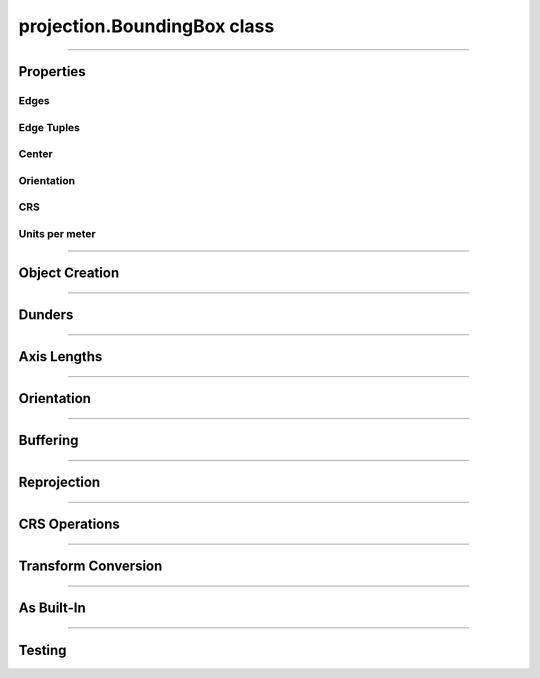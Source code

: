 projection.BoundingBox class
============================

.. _pyproj.CRS: https://pyproj4.github.io/pyproj/stable/examples.html

.. _pfdf.projection.BoundingBox:

.. py:class:: BoundingBox
    :module: pfdf.projection

    The *BoundingBox* class implements rectangular bounding boxes. These objects are typically used to locate the edges of raster datasets. The ``left``, ``right``, ``top``, and ``bottom`` properties record the coordinates of a *BoundingBox* object's edges. A box may optionally have an associated CRS (via the ``crs`` property) which provides an absolute reference frame for the coordinates. *BoundingBox* objects also include methods to locate a box's center, measure a box's height or width, reproject the box into other coordinate systems, and convert the box to a :ref:`Transform object <pfdf.projection.Transform>`.
    
    .. dropdown:: Properties

        .. list-table::
            :header-rows: 1

            * - Property
              - Description
            * -
              -
            * - **Edges**
              -
            * - left            
              - The left coordinate
            * - right         
              - The right coordinate
            * - bottom       
              - The bottom coordinate
            * - top           
              - The top coordinate
            * -
              - 
            * - **Edge Tuples**
              -
            * - xs            
              - A (left, right) tuple
            * - ys            
              - A (bottom, top) tuple
            * - bounds        
              - A (left, bottom, right, top) tuple
            * -
              - 
            * - **Center**
              -
            * - center        
              - The (X, Y) coordinate of the box's center
            * - center_x      
              - The X coordinate of the box's center
            * - center_y      
              - The Y coordinate of the box's center
            * -
              - 
            * - **Orientation**
              -
            * - orientation   
              - The Cartesian quadrant of the box's orientation. See :ref:`below <pfdf.projection.BoundingBox.orient>` for details.
            * -
              - 
            * - **CRS**
              -
            * - crs           
              - Coordinate reference system (`pyproj.CRS`_ or None)
            * - units         
              - The units of the X and Y axes
            * - xunit         
              - The unit of the CRS X axis
            * - yunit         
              - The unit of the CRS Y axis
            * -
              - 
            * - **Units per meter**
              -
            * - units_per_m   
              - The number of CRS units per meter along the X and Y axes
            * - x_units_per_m 
              - The number of CRS X units per meter
            * - y_units_per_m   
              - The number of CRS Y units per meter    
    
    
    .. dropdown:: Methods

        .. list-table::
            :header-rows: 1

            * - Method
              - Description
            * -
              -
            * - **Object Creation**
              -
            * - :ref:`__init__ <pfdf.projection.BoundingBox.__init__>`
              - Creates a new BoundingBox from edge coordinates and optional CRS
            * - :ref:`from_list <pfdf.projection.BoundingBox.from_list>`
              - Creates a BoundingBox from a list or tuple of edge coordinates and optional CRS
            * - :ref:`from_dict <pfdf.projection.BoundingBox.from_dict>`
              - Creates a BoundingBox from a dict
            * - :ref:`copy <pfdf.projection.BoundingBox.copy>`
              - Returns a copy of the current BoundingBox
            * -
              -
            * - **Dunders**
              -
            * - :ref:`__repr__ <pfdf.projection.BoundingBox.__repr__>`
              - A string representing the BoundingBox
            * - :ref:`__eq__ <pfdf.projection.BoundingBox.__eq__>`
              - True if two BoundingBox objects have the same edge coordinates and CRS
            * -
              -
            * - **Axis Lengths**
              -
            * - :ref:`xdisp <pfdf.projection.BoundingBox.xdisp>`
              - Right minus Left
            * - :ref:`ydisp <pfdf.projection.BoundingBox.ydisp>`
              - Top minus bottom
            * - :ref:`width <pfdf.projection.BoundingBox.width>`
              - Absolute value of xdisp
            * - :ref:`height <pfdf.projection.BoundingBox.height>`
              - Absolute value of ydisp
            * -
              -
            * - **Misc**
              -
            * - :ref:`orient <pfdf.projection.BoundingBox.orient>`
              - Returns a copy of the box in the requested orientation
            * - :ref:`buffer <pfdf.projection.BoundingBox.buffer>`
              - Buffers the edges of the box by the indicated distance(s)
            * -
              -
            * - **Reprojection**
              -
            * - :ref:`utm_zone <pfdf.projection.BoundingBox.utm_zone>`
              - Returns the best UTM CRS for the box's center
            * - :ref:`reproject <pfdf.projection.BoundingBox.reproject>`
              - Returns a copy of the box projected into a different CRS
            * - :ref:`to_utm <pfdf.projection.BoundingBox.to_utm>`
              - Returns a copy of the box projected into the best UTM zone
            * - :ref:`to_4326 <pfdf.projection.BoundingBox.to_4326>`
              - Returns a copy of the box projected into EPSG:4326
            * -
              -
            * - **CRS Operations**
              -
            * - :ref:`match_crs <pfdf.projection.BoundingBox.match_crs>`
              - Returns a copy of the box compatible with an input CRS
            * - :ref:`remove_crs <pfdf.projection.BoundingBox.remove_crs>`
              - Returns a copy of the BoundingBox without a CRS
            * -
              -
            * - **Transform Conversion**
              -
            * - :ref:`dx <pfdf.projection.BoundingBox.dx>`
              - Pixel dx given a number of columns
            * - :ref:`dy <pfdf.projection.BoundingBox.dy>`
              - Pixel dy given a number of rows
            * - :ref:`transform <pfdf.projection.BoundingBox.transform>`
              - Converts the box to a Transform
            * -
              -
            * - **As built-in**
              -
            * - :ref:`tolist <pfdf.projection.BoundingBox.tolist>`
              - Returns the box as a list
            * - :ref:`todict <pfdf.projection.BoundingBox.todict>`
              - Returns the box as a dict
            * -
              -
            * - **Testing**
              -
            * - :ref:`isclose <pfdf.projection.BoundingBox.isclose>`
              - True if a second BoundingBox has similar values

----

Properties
----------

Edges
+++++

.. py:property:: BoundingBox.left

    The left coordinate

.. py:property:: BoundingBox.right

    The right coordinate

.. py:property:: BoundingBox.bottom

    The bottom coordinate

.. py:property:: BoundingBox.top

    The top coordinate


Edge Tuples
+++++++++++

.. py:property:: BoundingBox.xs

    A (left, right) tuple

.. py:property:: BoundingBox.ys

    A (bottom, top) tuple

.. py:property:: BoundingBox.bounds

    A (left, bottom, right, top) tuple


Center
++++++

.. _pfdf.projection.BoundingBox.center:

.. py:property:: BoundingBox.center
  
    The (X, Y) coordinate of the box's center

.. py:property:: BoundingBox.center_x
  
    The X coordinate of the box's center

.. py:property:: BoundingBox.center_y
  
    The Y coordinate of the box's center


Orientation
+++++++++++

.. py:property:: BoundingBox.orientation
  
    The Cartesian quadrant of the box's orientation. See :ref:`below <pfdf.projection.BoundingBox.orient>` for details.


CRS
+++

.. py:property:: BoundingBox.crs
  
  Coordinate reference system (`pyproj.CRS`_ | None)

.. py:property:: BoundingBox.units
  
    The units of the X and Y axes

.. py:property:: BoundingBox.xunit
  
    The unit of the CRS X axis

.. py:property:: BoundingBox.yunit
  
    The unit of the CRS Y axis


Units per meter
+++++++++++++++

.. py:property:: BoundingBox.units_per_m
  
  The number of CRS units per meter along the X and Y axes
  
.. py:property:: BoundingBox.x_units_per_m
  
    The number of CRS X units per meter

.. py:property:: BoundingBox.y_units_per_m
  
    The number of CRS Y units per meter
  

----

Object Creation
---------------

.. _pfdf.projection.BoundingBox.__init__:

.. py:method:: BoundingBox.__init__(self, left, bottom, right, top, crs = None)

    Creates a new bounding box object

    ::

        BoundingBox(left, bottom, right, top)
        BoundingBox(..., crs)

    Creates a new BoundingBox from the indicated edge coordinates and an optional coordinate reference system.

    :Inputs:
        * **left**, **bottom**, **right**, **top** (*scalar*) -- The edges of the new BoundingBox. Each coordinate must be a scalar numeric value.
        * **crs** (*CRS-like*) -- The coordinate reference system for the bounding box. Must be convertible to a `pyproj.CRS`_ object via the standard API.

    :Outputs: *BoundingBox*: The new BoundingBox object


.. _pfdf.projection.BoundingBox.from_dict:

.. py:method:: BoundingBox.from_dict(cls, input)

    Builds a BoundingBox from a keyword dict

    ::
      
        BoundingBox.from_dict(input)

    Builds a BoundingBox object from a keyword dict. The dict may have either 4 or 5 keys, and each key must be a string. The dict must include the four keys: "left", "right", "bottom", and "top", and the value for each of those keys should be a float. The dict may optionally include a "crs" key, which will be used to add CRS information to the object.

    :Inputs: **input** (*dict*) -- A dict used to create a BoundingBox

    :Outputs: *BoundingBox* -- A BoundingBox created from the input dict


.. _pfdf.projection.BoundingBox.from_list:

.. py:method:: BoundingBox.from_list(cls, input)

    Creates a BoundingBox from a list or tuple

    ::

        BoundingBox.from_list(input)

    Creates a BoundingBox from an input list or tuple. The input may have either 4 or 5 or five elements. The first four elements should be floats and correspond to the left, bottom, right, and top edge coordinates (in that order). The optional fifth element should be a value used to add CRS information to the object.

    :Inputs:
        * **input** (*list | tuple*): A list or tuple with either 4 or 5 elements.

    :Outputs: *BoundingBox* -- A BoundingBox object created from the list

.. _pfdf.projection.BoundingBox.copy:

.. py:method:: BoundingBox.copy(self)

    Returns a copy of the current BoundingBox

    ::
      
        self.copy()

    Returns a copy of the BoundingBox with the same values and CRS.

    :Outputs: *BoundingBox* -- A copy of the current BoundingBox


----

Dunders
-------

.. _pfdf.projection.BoundingBox.__repr__:

.. py:method::  BoundingBox.__repr__(self)

    String representation including class name, edge coordinates, and CRS name.

    ::

        repr(self)
        str(self)

    :Output: *str* -- String representation of the BoundingBox

.. _pfdf.projection.BoundingBox.__eq__:

.. py:method:: BoundingBox.__eq__(self, other)

    True if other is a BoundingBox with the same edge coordinates and CRS

    ::

        self == other

    :Outputs: *bool* -- True if the other object is a BoundingBox with the same edge coordinates and CRS.



----

Axis Lengths
------------
       
  
.. _pfdf.projection.BoundingBox.xdisp:

.. py:method:: BoundingBox.xdisp(self, units = "base")

    Returns the change in X-coordinate (displacement) from left to right

    ::

        self.xdisp()
        self.xdisp(units)

    Returns the X-coordinate displacement (right - left). By default, returns xdisp in the base unit of the X axis. Use the ``units`` option to specify the units instead. Note that this option is only available when the BoundingBox has a CRS. Supported units include: "meters", "kilometers", "feet", and "miles".

    :Inputs:
         * **units** (*str*) -- The units that xdisp should be returned in. Options include: "base" (default; CRS base units), "meters", "kilometers", "feet", and "miles"

    :Outputs:
        *float* -- The change in X coordinate (right - left)


.. _pfdf.projection.BoundingBox.ydisp:

.. py:method:: BoundingBox.ydisp(self, units = "base")

    Returns the change in Y-coordinate (displacement) from bottom to top

    ::

        self.ydisp()
        self.ydisp(units)

    Returns the Y-coordinate displacement (top - bottom). By default, returns ydisp in the base units of the Y axis. Use the ``units`` option to specify the units instead. Note that this option is only supported when the BoundingBox has a CRS. Supported units include: "meters", "kilometers", "feet", and "miles".

    :Inputs:
        * **units** (*str*) -- The units that ydisp should be returned in. Options include: "base" (default; CRS base units), "meters", "kilometers", "feet", and "miles"

    :Outputs:
        *float* -- The change in Y coordinate (right - left)


.. _pfdf.projection.BoundingBox.width:

.. py:method:: BoundingBox.width(self, units = "base")

    Returns the length of the BoundingBox along the X-axis

    ::

        self.width()
        self.width(units)

    Returns the length of the BoundingBox along the X-axis. By default, returns the width in the CRS base unit. Use the ``units`` option to specify the units instead. Note that this option is only supported when the BoundingBox has a CRS. Supported units include: "meters", "kilometers", "feet", and "miles".

    :Inputs:
        * **units** (*str*) -- The units that width should be returned in. Options include: "base" (default; CRS base units), "meters", "kilometers", "feet", and "miles"

    :Outputs:
        *float* -- The length of the box along the X-axis


.. _pfdf.projection.BoundingBox.height:

.. py:method:: BoundingBox.height(self, units = "base")

    Returns the length of the BoundingBox along the Y-axis

    ::

        self.height()
        self.height(units)
        
    Returns the length of the BoundingBox along the Y-axis. By default, returns the height in the CRS base unit. Use the ``units`` option to specify the units instead. Note that this option is only supported when the BoundingBox has a CRS. Supported units include: "meters", "kilometers", "feet", and "miles".

    :Inputs:
        * **units** (*str*) -- The units that height should be returned in. Options include: "base" (default; CRS base units), "meters", "kilometers", "feet", and "miles"

    :Outputs:
        *float* -- The length of the box along the Y-axis
        
----

Orientation
-----------

.. _pfdf.projection.BoundingBox.orient:

.. py:method:: BoundingBox.orient(self, quadrant = 1)
        
    Returns a copy of the BoundingBox in the requested orientation
    
    ::

        self.orient(quadrant)

    Returns a copy of the BoundingBox in the requested orientation. The input should be either 1, 2, 3, or 4, and represent the quadrant of the Cartesian plane that would contain the box when the origin point is defined as the box's minimum X and minimum Y coordinate. As follows:

    .. list-table::
      :header-rows: 1

      * - Quadrant
        - Horizontal
        - Vertical
      * - 1
        - left <= right
        - bottom <= top
      * - 2
        - left > right
        - bottom <= top
      * - 3
        - left > right
        - bottom > top
      * - 4
        - left <= right
        - bottom > top
    
    :Inputs:
        * **quadrant** (*1|2|3|4*) -- The orientation of the output BoundingBox

    :Outputs: *BoundingBox* -- A copy of the BoundingBox in the requested orientation
        

----

Buffering
---------

.. _pfdf.projection.BoundingBox.buffer:

.. py:method:: BoundingBox.buffer(self, distance = None, units = "base", *, left = None, bottom = None, right = None, top = None)
        
    Buffers the edges of a BoundingBox
    
    .. dropdown:: Buffer

        ::

            self.buffer(distance)
            self.buffer(distance, units)

        Returns a copy of the box for which the edges have been buffered by the indicated distance. Note that distance must be positive. By default, distances are interpreted as the base unit of the bounding box. Use the ``units`` option to specify the units of the input distance instead. Note that this option is only available when the box has a CRS. Supported units include: "meters", "kilometers", "feet", and "miles".


    .. dropdown:: Specific Edges

        ::

            self.buffer(..., *, left, bottom, right, top)

        Specifies buffers for specific edges of the box. Use the keyword options to implement different buffers along different edges. If a keyword option is not specified, uses the default buffer from the 'distance' input for the associated edge. If distance is not provided, uses a default buffering distance of 0.
    
    :Inputs:
        * **distance** (*scalar*) -- The default buffering distance for the box edges
        * **units** (*str*) -- The units of the input buffering distances. Options include: "base" (default; CRS base units), "meters", "kilometers", "feet", and "miles"
        * **left** (*scalar*) -- The buffer for the left edge
        * **bottom** (*scalar*) -- The buffer for the bottom edge
        * **right** (*scalar*) -- The buffer for the right edge
        * **top** (*scalar*) -- The buffer for the top edge

    :Outputs: *BoundingBox* -- A BoundingBox with buffered edges
        

----

Reprojection
------------

.. _pfdf.projection.BoundingBox.utm_zone:

.. py:method:: BoundingBox.utm_zone(self)
        
    Returns the CRS of the best UTM zone for the box's center point
    
    ::

        self.utm_zone()

    Returns the `pyproj.CRS`_ of the best UTM zone for the box's center point. The best UTM zone is whichever zone contains the center point. If the point is exactly on the border of multiple UTM zones, then returns one of the zones arbitrarily. Returns None if the point is not within a UTM zone (typically high-latitude polar regions). This method is only available when a BoundingBox has a CRS.
    
    :Outputs: *pyproj.CRS | None* -- The best UTM CRS for the box's center point
        

.. _pfdf.projection.BoundingBox.reproject:

.. py:method:: BoundingBox.reproject(self, crs)
        
    Returns a copy of a BoundingBox projected into the indicated CRS
    
    ::

        self.reproject(crs)

    Returns a copy of the bounding box reprojected into a new CRS. Note that this method is only available when a BoundingBox has a CRS.
    
    :Inputs:
        * **crs** (*CRS-like*) -- The CRS of the reprojected BoundingBox

    :Outputs: *BoundingBox* -- The reprojected box
        

.. _pfdf.projection.BoundingBox.to_utm:

.. py:method:: BoundingBox.to_utm(self)
        
    Returns a copy of the BoundingBox in the best UTM zone
    
    ::

        self.to_utm()

    Returns a copy of a box reprojected into the best UTM zone for the box's center coordinate. Only available when a BoundingBox has a CRS. Raises a ValueError if the box's center coordinate is not within the UTM domain.
    
    :Outputs: *BoundingBox* -- The reprojected BoundingBox
        

.. _pfdf.projection.BoundingBox.to_4326:

.. py:method:: BoundingBox.to_4326(self)
        
    Returns a copy of the BoundingBox in EPSG:4326
    
    ::

        self.to_4326()

    Returns a copy of a BoundingBox reprojected into EPSG:4326 (often referred to as WGS 84). This method is only available when a BoundingBox has a CRS.
    
    :Outputs: *BoundingBox* -- The reprojected BoundingBox


----

CRS Operations
--------------

.. _pfdf.projection.BoundingBox.match_crs:

.. py:method:: BoundingBox.match_crs(self, crs)

    Returns a copy of the BoundingBox whose CRS is compatible with a CRS-like input

    ::

        self.match_crs(crs)

    Returns an object whose CRS is compatible with a CRS-like input. If the ``crs`` input is None, returns the current object. If the current object does not have a CRS, returns an object whose CRS has been updated to match the input. Otherwise, reprojects the object to match the input CRS.

    :Inputs:
        * **crs** (*CRS-like*) -- A CRS-like input or None

    :Outputs: *BoundingBox* -- A BoundingBox compatible with the input CRS


.. _pfdf.projection.BoundingBox.remove_crs:

.. py:method:: BoundingBox.remove_crs(self)

    Returns a copy of the current BoundingBox that does not have a CRS

    ::

        self.remove_crs()

    Returns a copy of the current BoundingBox whose CRS is set to None.

    :Outputs:
        *BoundingBox* -- A copy of the current BoundingBox without a CRS


----

Transform Conversion
--------------------

.. _pfdf.projection.BoundingBox.dx:

.. py:method:: BoundingBox.dx(self, ncols, units = "base")
        
    Computes pixel spacing, given a number of raster columns
    
    ::

        self.dx(ncols)
        self.dx(ncols, units)

    Computes the pixel spacing required to fit an input number of columns into the *BoundingBox*. By default, returns spacing in the base unit of the CRS. Use the ``units`` option to specify the units instead. Note that this option is only available when the *BoundingBox* has a CRS. Supported units include: "meters", "kilometers", "feet", and "miles".
    
    :Inputs:
        * **ncols** (*int*) -- The number of columns in a raster
        * **units** (*str*) -- The units that dx should be returned in. Options include: "base" (default; CRS base units), "meters", "kilometers", "feet", and "miles"

    :Outputs: *float* -- The computed pixel spacing
        

.. _pfdf.projection.BoundingBox.dy:

.. py:method:: BoundingBox.dy(self, nrows, units = "base")
        
    Computes pixel spacing, given a number of raster rows
    
    ::

        self.dy(nrows)
        self.dy(nrows, units)

    Computes the pixel spacing required to fit an input number of rows into the *BoundingBox*. By default, returns spacing in the base unit of the CRS. Use the ``units`` option to specify the units instead. Note that this option is only available when the *BoundingBox* has a CRS. Supported units include: "meters", "kilometers", "feet", and "miles".
    
    :Inputs:
        * **nrows** (*int*) -- The number of rows in a raster
        * **units** (*str*) -- The units that dy should be returned in. Options include: "base" (default; CRS base units), "meters", "kilometers", "feet", and "miles"

    :Outputs: *float* -- The computed pixel spacing
        

.. _pfdf.projection.BoundingBox.transform:

.. py:method:: BoundingBox.transform(self, nrows, ncols)
        
    Returns a Transform object derived from the BoundingBox
    
    ::

        self.transform(nrows, ncols)

    Converts the BoundingBox to a Transform object, given a number of raster rows and columns.
    
    :Inputs:
        * **nrows** (*int*) -- The number of raster rows
        * **ncols** (*int*) -- The number of raster columns

    :Outputs: *Transform* -- A Transform object derived from the BoundingBox
        
----

As Built-In
-----------

.. _pfdf.projection.BoundingBox.tolist:

.. py:method:: BoundingBox.tolist(self, crs = True)

    Returns a BoundingBox as a list

    ::

        self.tolist()
        self.tolist(crs=False)

    Returns the current BoundingBox as a list. By default, the list will have 5 elements. The first four elements are left, bottom, right, and top (in that order). The fifth element is the CRS information. Set crs=False to exclude the CRS information and return a list with only 4 elements.

    :Inputs:
        * **crs** (*bool*) -- True (default) to return CRS information as the 5th element. False to exclude CRS information and return a list with 4 elements.

    :Outputs: *list* -- The BoundingBox as a list

.. _pfdf.projection.BoundingBox.todict:

.. py:method:: BoundingBox.todict(self)

    Returns a BoundingBox as a dict

    ::
      
        self.todict()

    Returns the BoundingBox as a dict. The dict will have 5 keys. The first four are "left", "bottom", "right", and "top" and hold the coordinates of the box's edges. The 5th key is "crs" and holds the associated CRS information.

    :Outputs: *dict* -- The BoundingBox as a dict


----

Testing
-------

.. _pfdf.projection.BoundingBox.isclose:

.. py:method:: BoundingBox.isclose(self, other, rtol = 1e-5, atol = 1e-8)

    True if two BoundingBox objects are similar

    .. dropdown:: Test Similarity

        ::
        
            self.isclose(other)

        Tests if another BoundingBox object has similar values to the current object. Compares both the CRSs and the edge coordinates. Uses numpy.allclose to compare the 4 edge coordinates. True if numpy.allclose return True AND the two objects have compatible CRSs. (Two CRSs are compatible if the two CRSs are equal, or at least one CRS is None).

    .. dropdown:: Set Tolerance

        ::

            self.isclose(..., rtol, atol)

        Specify the relative tolerance and absolute tolerance for the numpy.allclose check. By default, uses a relative tolerance of 1E-5, and an absolute tolerance of 1E-8.

    :Inputs:
        * **other** (*Transform*) -- Another BoundingBox object
        * **rtol** (*scalar*) -- The relative tolerance for float comparison. Defaults to 1E-5.
        * **atol** (*scalar*) -- The absolute tolerance for float comparison. Defaults to 1E-8

    :Outputs: *bool* -- True if the other BoundingBox is similar to the current object


